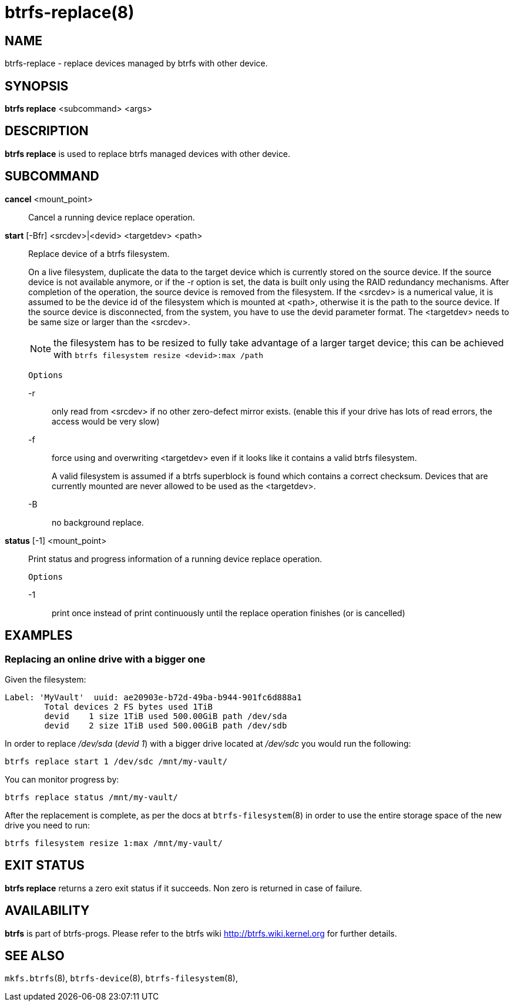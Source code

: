btrfs-replace(8)
================

NAME
----
btrfs-replace - replace devices managed by btrfs with other device.

SYNOPSIS
--------
*btrfs replace* <subcommand> <args>

DESCRIPTION
-----------
*btrfs replace* is used to replace btrfs managed devices with other device.

SUBCOMMAND
----------
*cancel* <mount_point>::
Cancel a running device replace operation.

*start* [-Bfr] <srcdev>|<devid> <targetdev> <path>::
Replace device of a btrfs filesystem.
+
On a live filesystem, duplicate the data to the target device which
is currently stored on the source device.
If the source device is not available anymore, or if the -r option is set,
the data is built only using the RAID redundancy mechanisms.
After completion of the operation, the source device is removed from the
filesystem.
If the <srcdev> is a numerical value, it is assumed to be the device id
of the filesystem which is mounted at <path>, otherwise it is
the path to the source device. If the source device is disconnected,
from the system, you have to use the devid parameter format.
The <targetdev> needs to be same size or larger than the <srcdev>.
+
NOTE: the filesystem has to be resized to fully take advantage of a
larger target device; this can be achieved with
`btrfs filesystem resize <devid>:max /path`
+
`Options`
+
-r::::
only read from <srcdev> if no other zero-defect mirror exists.
(enable this if your drive has lots of read errors, the access would be very
slow)
-f::::
force using and overwriting <targetdev> even if it looks like
it contains a valid btrfs filesystem.
+
A valid filesystem is assumed if a btrfs superblock is found which contains a
correct checksum. Devices that are currently mounted are
never allowed to be used as the <targetdev>.
+
-B::::
no background replace.

*status* [-1] <mount_point>::
Print status and progress information of a running device replace operation.
+
`Options`
+
-1::::
print once instead of print continuously until the replace
operation finishes (or is cancelled)


EXAMPLES
--------

Replacing an online drive with a bigger one
~~~~~~~~~~~~~~~~~~~~~~~~~~~~~~~~~~~~~~~~~~~

Given the filesystem:

----
Label: 'MyVault'  uuid: ae20903e-b72d-49ba-b944-901fc6d888a1
	Total devices 2 FS bytes used 1TiB
	devid    1 size 1TiB used 500.00GiB path /dev/sda
	devid    2 size 1TiB used 500.00GiB path /dev/sdb
----

In order to replace '/dev/sda' ('devid 1') with a bigger drive located at
'/dev/sdc' you would run the following:

[source,shell]
----
btrfs replace start 1 /dev/sdc /mnt/my-vault/
----

You can monitor progress by:

[source,shell]
----
btrfs replace status /mnt/my-vault/
----

After the replacement is complete, as per the docs at `btrfs-filesystem`(8) in
order to use the entire storage space of the new drive you need to run:

[source,shell]
----
btrfs filesystem resize 1:max /mnt/my-vault/
----

EXIT STATUS
-----------
*btrfs replace* returns a zero exit status if it succeeds. Non zero is
returned in case of failure.

AVAILABILITY
------------
*btrfs* is part of btrfs-progs.
Please refer to the btrfs wiki http://btrfs.wiki.kernel.org for
further details.

SEE ALSO
--------
`mkfs.btrfs`(8),
`btrfs-device`(8),
`btrfs-filesystem`(8),
